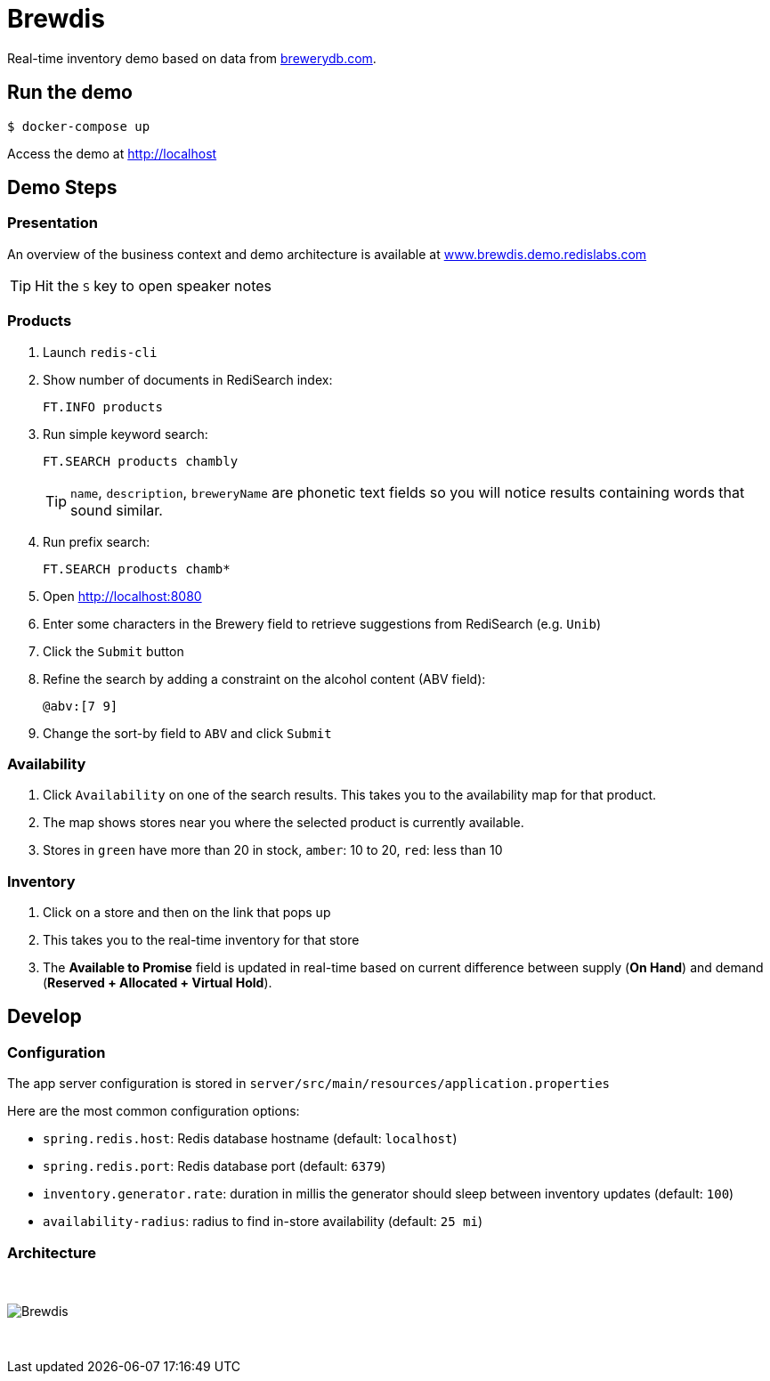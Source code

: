 = Brewdis
:idprefix:
:idseparator: -
ifndef::env-github[:icons: font]
// URIs
:project-repo: Redislabs-Solution-Architects/brewdis
:uri-repo: https://github.com/{project-repo}
// GitHub customization
ifdef::env-github[]
:badges:
:tag: master
:!toc-title:
:tip-caption: :bulb:
:note-caption: :paperclip:
:important-caption: :heavy_exclamation_mark:
:caution-caption: :fire:
:warning-caption: :warning:
endif::[]

Real-time inventory demo based on data from https://brewerydb.com[brewerydb.com].

== Run the demo

[source,shell]
----
$ docker-compose up
----

Access the demo at http://localhost[]

== Demo Steps

=== Presentation

An overview of the business context and demo architecture is available at http://www.brewdis.demo.redislabs.com/[www.brewdis.demo.redislabs.com]

TIP: Hit the `S` key to open speaker notes 

=== Products
. Launch `redis-cli`
. Show number of documents in RediSearch index:
+
`FT.INFO products`
. Run simple keyword search:
+
`FT.SEARCH products chambly`
+
TIP: `name`, `description`, `breweryName` are phonetic text fields so you will notice results containing words that sound similar. 
. Run prefix search:
+
`FT.SEARCH products chamb*`
. Open http://localhost:8080
. Enter some characters in the Brewery field to retrieve suggestions from RediSearch (e.g. `Unib`)
. Click the `Submit` button
. Refine the search by adding a constraint on the alcohol content (ABV field):
+
`@abv:[7 9]`
. Change the sort-by field to `ABV` and click `Submit`

=== Availability
. Click `Availability` on one of the search results. This takes you to the availability map for that product. 
. The map shows stores near you where the selected product is currently available.
. Stores in `green` have more than 20 in stock, `amber`: 10 to 20, `red`: less than 10

=== Inventory
. Click on a store and then on the link that pops up 
. This takes you to the real-time inventory for that store
. The *Available to Promise* field is updated in real-time based on current difference between supply (*On Hand*) and demand (*Reserved + Allocated + Virtual Hold*).


== Develop

=== Configuration

The app server configuration is stored in `server/src/main/resources/application.properties`

Here are the most common configuration options:

- `spring.redis.host`: Redis database hostname (default: `localhost`)
- `spring.redis.port`: Redis database port (default: `6379`)
- `inventory.generator.rate`: duration in millis the generator should sleep between inventory updates (default: `100`)
- `availability-radius`: radius to find in-store availability (default: `25 mi`)   

=== Architecture

{empty} +

image::https://redislabs-solution-architects.github.io/brewdis/images/brewdis-architecture.svg[Brewdis]

{empty} +
